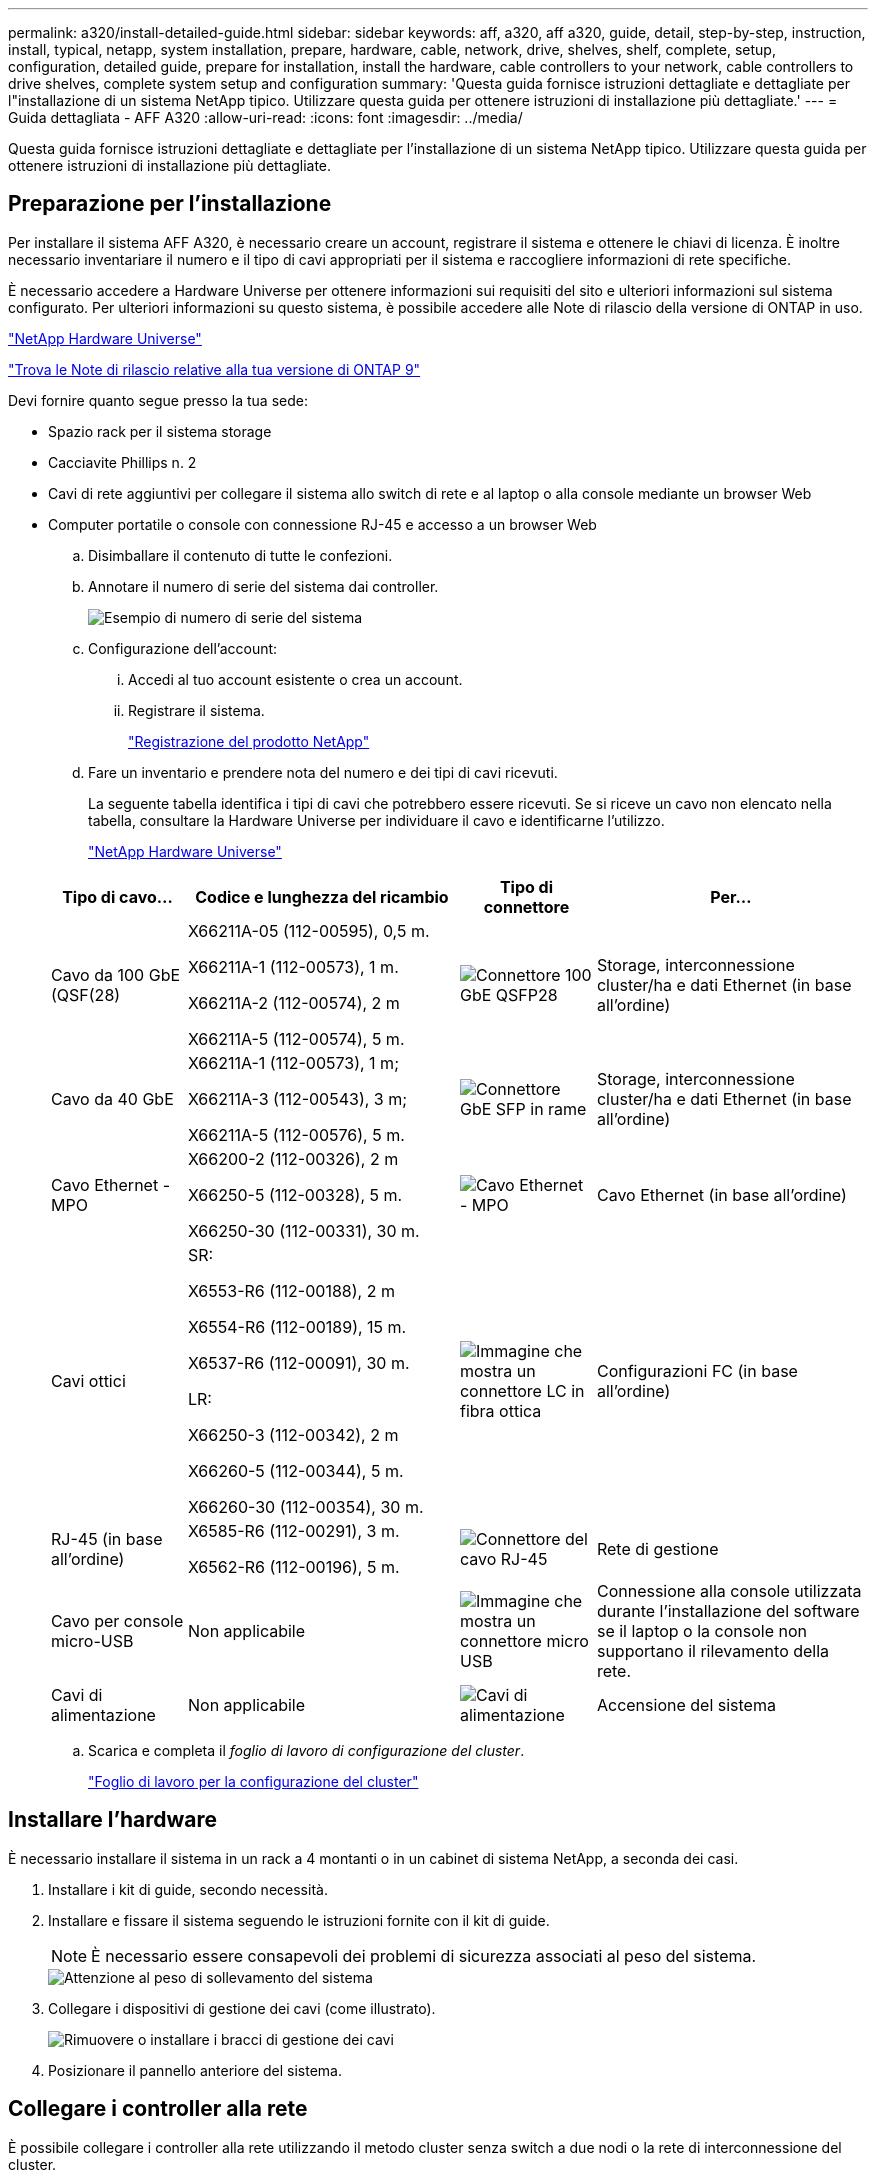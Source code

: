 ---
permalink: a320/install-detailed-guide.html 
sidebar: sidebar 
keywords: aff, a320, aff a320, guide, detail, step-by-step, instruction, install, typical, netapp, system installation, prepare, hardware, cable, network, drive, shelves, shelf, complete, setup, configuration, detailed guide, prepare for installation, install the hardware, cable controllers to your network, cable controllers to drive shelves, complete system setup and configuration 
summary: 'Questa guida fornisce istruzioni dettagliate e dettagliate per l"installazione di un sistema NetApp tipico. Utilizzare questa guida per ottenere istruzioni di installazione più dettagliate.' 
---
= Guida dettagliata - AFF A320
:allow-uri-read: 
:icons: font
:imagesdir: ../media/


[role="lead"]
Questa guida fornisce istruzioni dettagliate e dettagliate per l'installazione di un sistema NetApp tipico. Utilizzare questa guida per ottenere istruzioni di installazione più dettagliate.



== Preparazione per l'installazione

Per installare il sistema AFF A320, è necessario creare un account, registrare il sistema e ottenere le chiavi di licenza. È inoltre necessario inventariare il numero e il tipo di cavi appropriati per il sistema e raccogliere informazioni di rete specifiche.

È necessario accedere a Hardware Universe per ottenere informazioni sui requisiti del sito e ulteriori informazioni sul sistema configurato. Per ulteriori informazioni su questo sistema, è possibile accedere alle Note di rilascio della versione di ONTAP in uso.

https://hwu.netapp.com["NetApp Hardware Universe"]

http://mysupport.netapp.com/documentation/productlibrary/index.html?productID=62286["Trova le Note di rilascio relative alla tua versione di ONTAP 9"]

Devi fornire quanto segue presso la tua sede:

* Spazio rack per il sistema storage
* Cacciavite Phillips n. 2
* Cavi di rete aggiuntivi per collegare il sistema allo switch di rete e al laptop o alla console mediante un browser Web
* Computer portatile o console con connessione RJ-45 e accesso a un browser Web
+
.. Disimballare il contenuto di tutte le confezioni.
.. Annotare il numero di serie del sistema dai controller.
+
image::../media/drw_ssn_label.png[Esempio di numero di serie del sistema]

.. Configurazione dell'account:
+
... Accedi al tuo account esistente o crea un account.
... Registrare il sistema.
+
https://mysupport.netapp.com/eservice/registerSNoAction.do?moduleName=RegisterMyProduct["Registrazione del prodotto NetApp"]



.. Fare un inventario e prendere nota del numero e dei tipi di cavi ricevuti.
+
La seguente tabella identifica i tipi di cavi che potrebbero essere ricevuti. Se si riceve un cavo non elencato nella tabella, consultare la Hardware Universe per individuare il cavo e identificarne l'utilizzo.

+
https://hwu.netapp.com["NetApp Hardware Universe"]

+
[cols="1,2,1,2"]
|===
| Tipo di cavo... | Codice e lunghezza del ricambio | Tipo di connettore | Per... 


 a| 
Cavo da 100 GbE (QSF(28)
 a| 
X66211A-05 (112-00595), 0,5 m.

X66211A-1 (112-00573), 1 m.

X66211A-2 (112-00574), 2 m

X66211A-5 (112-00574), 5 m.
 a| 
image:../media/oie_cable100_gbe_qsfp28.png["Connettore 100 GbE QSFP28"]
 a| 
Storage, interconnessione cluster/ha e dati Ethernet (in base all'ordine)



 a| 
Cavo da 40 GbE
 a| 
X66211A-1 (112-00573), 1 m;

X66211A-3 (112-00543), 3 m;

X66211A-5 (112-00576), 5 m.
 a| 
image:../media/oie_cable_sfp_gbe_copper.png["Connettore GbE SFP in rame"]
 a| 
Storage, interconnessione cluster/ha e dati Ethernet (in base all'ordine)



 a| 
Cavo Ethernet - MPO
 a| 
X66200-2 (112-00326), 2 m

X66250-5 (112-00328), 5 m.

X66250-30 (112-00331), 30 m.
 a| 
image:../media/oie_cable_etherned_mpo.png["Cavo Ethernet - MPO"]
 a| 
Cavo Ethernet (in base all'ordine)



 a| 
Cavi ottici
 a| 
SR:

X6553-R6 (112-00188), 2 m

X6554-R6 (112-00189), 15 m.

X6537-R6 (112-00091), 30 m.

LR:

X66250-3 (112-00342), 2 m

X66260-5 (112-00344), 5 m.

X66260-30 (112-00354), 30 m.
 a| 
image:../media/oie_cable_fiber_lc_connector.png["Immagine che mostra un connettore LC in fibra ottica"]
 a| 
Configurazioni FC (in base all'ordine)



 a| 
RJ-45 (in base all'ordine)
 a| 
X6585-R6 (112-00291), 3 m.

X6562-R6 (112-00196), 5 m.
 a| 
image:../media/oie_cable_rj45.png["Connettore del cavo RJ-45"]
 a| 
Rete di gestione



 a| 
Cavo per console micro-USB
 a| 
Non applicabile
 a| 
image:../media/oie_cable_micro_usb.png["Immagine che mostra un connettore micro USB"]
 a| 
Connessione alla console utilizzata durante l'installazione del software se il laptop o la console non supportano il rilevamento della rete.



 a| 
Cavi di alimentazione
 a| 
Non applicabile
 a| 
image:../media/oie_cable_power.png["Cavi di alimentazione"]
 a| 
Accensione del sistema

|===
.. Scarica e completa il _foglio di lavoro di configurazione del cluster_.
+
https://library.netapp.com/ecm/ecm_download_file/ECMLP2839002["Foglio di lavoro per la configurazione del cluster"]







== Installare l'hardware

È necessario installare il sistema in un rack a 4 montanti o in un cabinet di sistema NetApp, a seconda dei casi.

. Installare i kit di guide, secondo necessità.
. Installare e fissare il sistema seguendo le istruzioni fornite con il kit di guide.
+

NOTE: È necessario essere consapevoli dei problemi di sicurezza associati al peso del sistema.

+
image::../media/drw_a320_weight_label.png[Attenzione al peso di sollevamento del sistema]

. Collegare i dispositivi di gestione dei cavi (come illustrato).
+
image::../media/drw_a320_cable_management_arms.png[Rimuovere o installare i bracci di gestione dei cavi]

. Posizionare il pannello anteriore del sistema.




== Collegare i controller alla rete

È possibile collegare i controller alla rete utilizzando il metodo cluster senza switch a due nodi o la rete di interconnessione del cluster.



=== Opzione 1: Collegare un cluster senza switch a due nodi

Le porte dati opzionali, le schede NIC opzionali e le porte di gestione dei moduli controller sono collegate agli switch. Le porte di interconnessione cluster/ha sono cablate su entrambi i moduli controller.

Per informazioni sulla connessione del sistema agli switch, contattare l'amministratore di rete.

Verificare che la freccia dell'illustrazione sia orientata correttamente con la linguetta di estrazione del connettore del cavo.

image::../media/oie_cable_pull_tab_up.png[Connettore per cavo con linguetta di estrazione sulla parte superiore]


NOTE: Quando si inserisce il connettore, si dovrebbe avvertire uno scatto in posizione; se non si sente uno scatto, rimuoverlo, ruotarlo e riprovare.

. È possibile utilizzare l'illustrazione o le istruzioni dettagliate per completare il cablaggio tra i controller e gli switch:
+
image::../media/drw_a320_tnsc_network_cabling_composite_animated_gif.png[Cablaggio cluster composito senza switch a due nodi]

+
[cols="1,2"]
|===
| Fase | Eseguire su ciascun modulo controller 


 a| 
image:../media/oie_legend_icon_1_lg.png["Fase 1"]
 a| 
Collegare tra loro le porte cluster/ha con il cavo da 100 GbE (QSFP28):

** da e0a e0a
** da e0d a e0d image:../media/drw_a320_tnsc_cluster_ha_connection_step1a.png["Il cluster senza switch a due nodi connette le connessioni cluster-ha"]




 a| 
image:../media/oie_legend_icon_2_o.png["Passaggio 2"]
 a| 
Se si utilizzano le porte integrate per una connessione di rete dati, collegare i cavi 100GbE o 40GbE agli switch di rete dati appropriati:

** e0g e e0h image:../media/drw_a320_onboard_data_connection_step2.png["Collegare le connessioni della rete dati integrata"]




 a| 
image:../media/oie_legend_icon_3_dr.png["Passaggio 3"]
 a| 
Se si utilizzano schede NIC per connessioni Ethernet o FC, collegare le schede NIC agli switch appropriati:

image::../media/drw_a320_nic_connections_step3.png[Il cluster senza switch a due nodi connette le schede di rete (NIC)]



 a| 
image:../media/oie_legend_icon_4_lp.png["Passaggio 4"]
 a| 
Collegare le porte e0M agli switch della rete di gestione con i cavi RJ45.

image:../media/drw_a320_management_port_connection_step4.png["Collegare la porta di gestione"]



 a| 
image:../media/oie_legend_icon_attn_symbol.png["Simbolo di attenzione"]
 a| 
NON collegare i cavi di alimentazione a questo punto.

|===
. Cablare lo storage: <<Cavi controller per gli shelf di dischi>>




=== Opzione 2: Cablaggio di un cluster con switch

Le porte dati opzionali, le schede NIC opzionali e le porte di gestione dei moduli controller sono collegate agli switch. Le porte di interconnessione cluster/ha sono cablate al cluster/switch ha.

Per informazioni sulla connessione del sistema agli switch, contattare l'amministratore di rete.

Verificare che la freccia dell'illustrazione sia orientata correttamente con la linguetta di estrazione del connettore del cavo.

image::../media/oie_cable_pull_tab_up.png[Connettore per cavo con linguetta di estrazione sulla parte superiore]


NOTE: Quando si inserisce il connettore, si dovrebbe avvertire uno scatto in posizione; se non si sente uno scatto, rimuoverlo, ruotarlo e riprovare.

. È possibile utilizzare l'illustrazione o le istruzioni dettagliate per completare il cablaggio tra i controller e gli switch:
+
image::../media/drw_a320_switched_network_cabling_composite_animated_GIF.png[Cablaggio composito cluster commutato]

+
[cols="1,3"]
|===
| Fase | Eseguire su ciascun modulo controller 


 a| 
image:../media/oie_legend_icon_1_lg.png["Fase 1"]
 a| 
Collegare le porte cluster/ha allo switch cluster/ha con il cavo 100 GbE (QSFP28):

** E0a su entrambi i controller allo switch cluster/ha
** e0d su entrambi i controller fino allo switch cluster/ha image:../media/drw_a320_switched_cluster_ha_connection_step1b.png["Connessioni cluster-ha con switch"]




 a| 
image:../media/oie_legend_icon_2_o.png["Passaggio 2"]
 a| 
Se si utilizzano le porte integrate per una connessione di rete dati, collegare i cavi 100GbE o 40GbE agli switch di rete dati appropriati:

** e0g e e0h image:../media/drw_a320_onboard_data_connection_step2.png["Connessioni di rete integrate del cluster commutate"]




 a| 
image:../media/oie_legend_icon_3_dr.png["Passaggio 3"]
 a| 
Se si utilizzano schede NIC per connessioni Ethernet o FC, collegare le schede NIC agli switch appropriati:

image::../media/drw_a320_nic_connections_step3.png[Connessioni di rete del cluster commutate]



 a| 
image:../media/oie_legend_icon_4_lp.png["Passaggio 4"]
 a| 
Collegare le porte e0M agli switch della rete di gestione con i cavi RJ45.

image:../media/drw_a320_management_port_connection_step4.png["Connessioni di rete per la gestione dei cluster con switch"]



 a| 
image:../media/oie_legend_icon_attn_symbol.png["Simbolo di attenzione"]
 a| 
NON collegare i cavi di alimentazione a questo punto.

|===
. Cablare lo storage: <<Cavi controller per gli shelf di dischi>>




== Cavi controller per gli shelf di dischi

È necessario collegare i controller agli shelf utilizzando le porte di storage integrate.



=== Opzione 1: Collegare i controller a un singolo shelf di dischi

È necessario collegare ciascun controller ai moduli NSM sullo shelf di dischi NS224.

Verificare che la freccia dell'illustrazione sia orientata correttamente con la linguetta di estrazione del connettore del cavo.

image::../media/oie_cable_pull_tab_up.png[Connettore per cavo con linguetta di estrazione sulla parte superiore]


NOTE: Quando si inserisce il connettore, si dovrebbe avvertire uno scatto in posizione; se non si sente uno scatto, rimuoverlo, ruotarlo e riprovare.

. È possibile utilizzare l'illustrazione o le istruzioni dettagliate per collegare i controller a un singolo shelf.
+
image::../media/drw_a320_single_shelf_connections_animated_gif.png[Cablaggio composito per shelf a disco singolo]

+
[cols="1,3"]
|===
| Fase | Eseguire su ciascun modulo controller 


 a| 
image:../media/oie_legend_icon_1_mb.png["Numero di didascalia 1"]
 a| 
Collegare il controller A al ripiano image:../media/drw_a320_storage_cabling_controller_a_single_shelf.png["Collegare il controller a allo shelf"]



 a| 
image:../media/oie_legend_icon_2_lo.png["Numero di didascalia 2"]
 a| 
Collegare il controller B al ripiano: image:../media/drw_a320_storage_cabling_controller_b_single_shelf.png["Collegare il controller B a un singolo shelf"]

|===
. Per completare la configurazione del sistema, vedere <<Completare la configurazione e l'installazione del sistema>>




=== Opzione 2: Collegare i controller a due shelf di dischi

È necessario collegare ciascun controller ai moduli NSM su entrambi gli shelf di dischi NS224.

Verificare che la freccia dell'illustrazione sia orientata correttamente con la linguetta di estrazione del connettore del cavo.

image::../media/oie_cable_pull_tab_up.png[Connettore per cavo con linguetta di estrazione sulla parte superiore]


NOTE: Quando si inserisce il connettore, si dovrebbe avvertire uno scatto in posizione; se non si sente uno scatto, rimuoverlo, ruotarlo e riprovare.

. È possibile utilizzare la seguente illustrazione o la procedura scritta per collegare i controller a due shelf di dischi.
+
image::../media/drw_a320_2_shevles_cabling_animated_gif.png[Animazione dei due ripiani del cavo]

+
[cols="1-3"]
|===
| Fase | Eseguire su ciascun modulo controller 


 a| 
image:../media/oie_legend_icon_1_mb.png["Numero di didascalia 1"]
 a| 
Collegare il controller A ai ripiani: image:../media/drw_a320_2_shelves_cabling_controller_a.png["Collegare due ripiani al controller A."]



 a| 
image:../media/oie_legend_icon_2_lo.png["Numero di didascalia 2"]
 a| 
Collegare il controller B ai ripiani: image:../media/drw_a320_2_shelves_cabling_controller_b.png["Il cavo di collegamento al controller b"]

|===
. Per completare la configurazione del sistema, vedere <<Completare la configurazione e l'installazione del sistema>>




== Completare la configurazione e l'installazione del sistema

È possibile completare l'installazione e la configurazione del sistema utilizzando il rilevamento del cluster solo con una connessione allo switch e al laptop oppure collegandosi direttamente a un controller del sistema e quindi allo switch di gestione.



=== Opzione 1: Completamento della configurazione e della configurazione del sistema se è attivato il rilevamento della rete

Se sul laptop è attivata la funzione di rilevamento della rete, è possibile completare l'installazione e la configurazione del sistema utilizzando la funzione di rilevamento automatico del cluster.

. Collegare i cavi di alimentazione agli alimentatori del controller, quindi collegarli a fonti di alimentazione su diversi circuiti.
+
Il sistema inizia l'avvio. L'avvio iniziale può richiedere fino a otto minuti

. Assicurarsi che il rilevamento della rete sia attivato sul laptop.
+
Per ulteriori informazioni, consultare la guida in linea del portatile.

. Utilizzare la seguente animazione per collegare il laptop allo switch di gestione.
+
.Animazione - collegare il laptop allo switch di gestione
video::d61f983e-f911-4b76-8b3a-ab1b0066909b[panopto]
. Selezionare un'icona ONTAP elencata per scoprire:
+
image::../media/drw_autodiscovery_controler_select.png[Selezionare un'icona ONTAP]

+
.. Aprire Esplora file .
.. Fare clic su Network (rete) nel riquadro sinistro.
.. Fare clic con il pulsante destro del mouse e selezionare Aggiorna.
.. Fare doppio clic sull'icona ONTAP e accettare i certificati visualizzati sullo schermo.
+

NOTE: XXXXX è il numero di serie del sistema per il nodo di destinazione.

+
Viene visualizzato Gestione sistema.



. Utilizza la configurazione guidata di System Manager per configurare il tuo sistema utilizzando i dati raccolti nella _Guida alla configurazione di NetApp ONTAP_.
+
https://library.netapp.com/ecm/ecm_download_file/ECMLP2862613["Guida alla configurazione di ONTAP"]

. Verificare lo stato del sistema eseguendo Config Advisor.
. Una volta completata la configurazione iniziale, passare alla https://www.netapp.com/data-management/oncommand-system-documentation/["ONTAP  risorse di documentazione per il gestore di sistema ONTAP"] Pagina per informazioni sulla configurazione di funzioni aggiuntive in ONTAP.




=== Opzione 2: Completamento della configurazione e della configurazione del sistema se il rilevamento della rete non è attivato

Se il rilevamento della rete non è abilitato sul laptop, è necessario completare la configurazione e la configurazione utilizzando questa attività.

. Cablare e configurare il laptop o la console:
+
.. Impostare la porta della console del portatile o della console su 115,200 baud con N-8-1.
+

NOTE: Per informazioni su come configurare la porta della console, consultare la guida in linea del portatile o della console.

.. Collegare il cavo della console al laptop o alla console utilizzando il cavo della console fornito con il sistema, quindi collegare il laptop allo switch di gestione sulla subnet di gestione.
+
image::../media/drw_a320_laptop_to_switch_and_controller.png[Collegare il computer portatile allo switch della subnet di gestione]

.. Assegnare un indirizzo TCP/IP al portatile o alla console, utilizzando un indirizzo presente nella subnet di gestione.


. Utilizzare la seguente animazione per impostare uno o più ID shelf di dischi:
+
.Animazione - impostazione degli ID dello shelf di dischi
video::c600f366-4d30-481a-89d9-ab1b0066589b[panopto]
. Collegare i cavi di alimentazione agli alimentatori del controller, quindi collegarli a fonti di alimentazione su diversi circuiti.
+
Il sistema inizia l'avvio. L'avvio iniziale può richiedere fino a otto minuti

. Assegnare un indirizzo IP di gestione del nodo iniziale a uno dei nodi.
+
[cols="1,3"]
|===
| Se la rete di gestione dispone di DHCP... | Quindi... 


 a| 
Configurato
 a| 
Registrare l'indirizzo IP assegnato ai nuovi controller.



 a| 
Non configurato
 a| 
.. Aprire una sessione della console utilizzando putty, un server terminal o un server equivalente per l'ambiente in uso.
+

NOTE: Se non si sa come configurare PuTTY, consultare la guida in linea del portatile o della console.

.. Inserire l'indirizzo IP di gestione quando richiesto dallo script.


|===
. Utilizzando System Manager sul laptop o sulla console, configurare il cluster:
+
.. Puntare il browser sull'indirizzo IP di gestione del nodo.
+

NOTE: Il formato dell'indirizzo è +https://x.x.x.x+.

.. Configurare il sistema utilizzando i dati raccolti nella _Guida alla configurazione di NetApp ONTAP_.
+
https://library.netapp.com/ecm/ecm_download_file/ECMLP2862613["Guida alla configurazione di ONTAP"]



. Verificare lo stato del sistema eseguendo Config Advisor.
. Una volta completata la configurazione iniziale, passare alla https://www.netapp.com/data-management/oncommand-system-documentation/["ONTAP  risorse di documentazione per il gestore di sistema ONTAP"] Pagina per informazioni sulla configurazione di funzioni aggiuntive in ONTAP.

